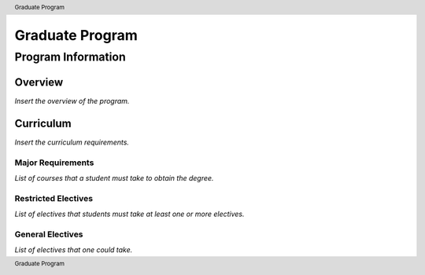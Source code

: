 .. header:: Graduate Program
.. footer:: Graduate Program

.. index::
    .. insert relevant index tags

################
Graduate Program
################

*******************
Program Information
*******************

Overview
========

*Insert the overview of the program.*

Curriculum
==========

*Insert the curriculum requirements.*

Major Requirements
------------------

*List of courses that a student must take to obtain the degree.*

Restricted Electives
--------------------

*List of electives that students must take at least one or more electives.*

General Electives
-----------------

*List of electives that one could take.*
